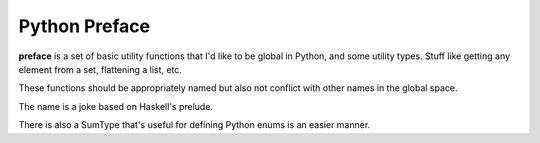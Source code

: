 Python Preface
==============

**preface** is a set of basic utility functions that I'd like to be global in Python, and some utility types.
Stuff like getting any element from a set, flattening a list, etc.

These functions should be appropriately named but also not conflict with other names in the global space.

The name is a joke based on Haskell's prelude.

There is also a SumType that's useful for defining Python enums is an easier manner.
